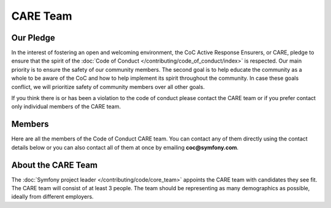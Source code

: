 CARE Team
=========

Our Pledge
----------

In the interest of fostering an open and welcoming environment, the CoC Active Response Ensurers, or CARE,
pledge to ensure that the spirit of the :doc:`Code of Conduct </contributing/code_of_conduct/index>`
is respected. Our main priority is to ensure the safety of our community members.
The second goal is to help educate the community as a whole to be aware of the CoC
and how to help implement its spirit throughout the community. In case these goals
conflict, we will prioritize safety of community members over all other goals.

If you think there is or has been a violation to the code of conduct please contact
the CARE team or if you prefer contact only individual members of the CARE team.

Members
-------

Here are all the members of the Code of Conduct CARE team. You can contact
any of them directly using the contact details below or you can also contact all of
them at once by emailing **coc@symfony.com**.

About the CARE Team
-------------------

The :doc:`Symfony project leader </contributing/code/core_team>` appoints the CARE
team with candidates they see fit. The CARE team will consist of at least
3 people. The team should be representing as many demographics as possible,
ideally from different employers.

